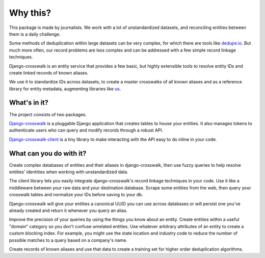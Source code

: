 Why this?
=========

This package is made by journalists. We work with a lot of unstandardized datasets, and reconciling entities between them is a daily challenge.

Some methods of deduplication within large datasets can be very complex, for which there are tools like `dedupe.io <https://github.com/dedupeio/dedupe>`_. But much more often, our record problems are less complex and can be addressed with a few simple record linkage techniques.

Django-crosswalk is an entity service that provides a few basic, but highly extensible tools to resolve entity IDs and create linked records of known aliases.

We use it to standardize IDs across datasets, to create a master crosswalks of all known aliases and as a reference library for entity metadata, augmenting libraries like `us <https://pypi.python.org/pypi/us>`_.


What's in it?
-------------

The project consists of two packages.

`Django-crosswalk <https://github.com/The-Politico/django-crosswalk>`_ is a pluggable Django application that creates tables to house your entities. It also manages tokens to authenticate users who can query and modify records through a robust API.

`Django-crosswalk-client <https://github.com/The-Politico/django-crosswalk-client>`_ is a tiny library to make interacting with the API easy to do inline in your code.



What can you do with it?
------------------------

Create complex databases of entities and their aliases in django-crosswalk, then use fuzzy queries to help resolve entities' identities when working with unstandardized data.

The client library lets you easily integrate django-crosswalk's record linkage techniques in your code. Use it like a middleware between your raw data and your destination database. Scrape some entities from the web, then query your crosswalk tables and normalize your IDs before saving to your db.

Django-crosswalk will give your entities a canonical UUID you can use across databases or will persist one you've already created and return it whenever you query an alias.

Improve the precision of your queries by using the things you know about an entity. Create entities within a useful "domain" category so you don't confuse unrelated entities. Use whatever arbitrary attributes of an entity to create a custom blocking index. For example, you might use the state location and industry code to reduce the number of possible matches to a query based on a company's name.

Create records of known aliases and use that data to create a training set for higher order deduplication algorithms.

